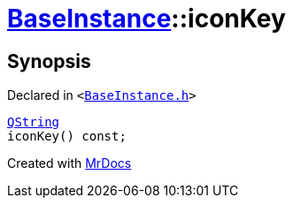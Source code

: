 [#BaseInstance-iconKey]
= xref:BaseInstance.adoc[BaseInstance]::iconKey
:relfileprefix: ../
:mrdocs:


== Synopsis

Declared in `&lt;https://github.com/PrismLauncher/PrismLauncher/blob/develop/BaseInstance.h#L135[BaseInstance&period;h]&gt;`

[source,cpp,subs="verbatim,replacements,macros,-callouts"]
----
xref:QString.adoc[QString]
iconKey() const;
----



[.small]#Created with https://www.mrdocs.com[MrDocs]#
